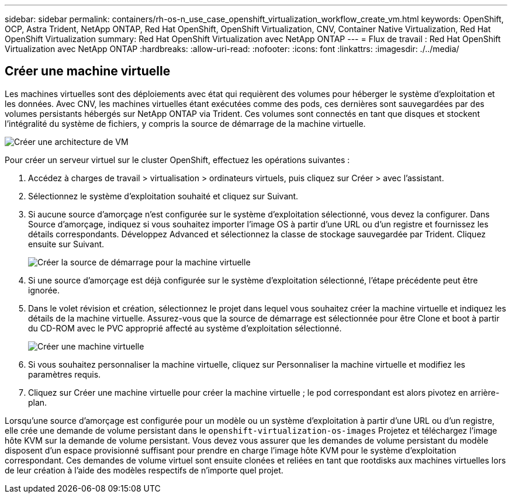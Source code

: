 ---
sidebar: sidebar 
permalink: containers/rh-os-n_use_case_openshift_virtualization_workflow_create_vm.html 
keywords: OpenShift, OCP, Astra Trident, NetApp ONTAP, Red Hat OpenShift, OpenShift Virtualization, CNV, Container Native Virtualization, Red Hat OpenShift Virtualization 
summary: Red Hat OpenShift Virtualization avec NetApp ONTAP 
---
= Flux de travail : Red Hat OpenShift Virtualization avec NetApp ONTAP
:hardbreaks:
:allow-uri-read: 
:nofooter: 
:icons: font
:linkattrs: 
:imagesdir: ./../media/




== Créer une machine virtuelle

Les machines virtuelles sont des déploiements avec état qui requièrent des volumes pour héberger le système d'exploitation et les données. Avec CNV, les machines virtuelles étant exécutées comme des pods, ces dernières sont sauvegardées par des volumes persistants hébergés sur NetApp ONTAP via Trident. Ces volumes sont connectés en tant que disques et stockent l'intégralité du système de fichiers, y compris la source de démarrage de la machine virtuelle.

image::redhat_openshift_image52.jpg[Créer une architecture de VM]

Pour créer un serveur virtuel sur le cluster OpenShift, effectuez les opérations suivantes :

. Accédez à charges de travail > virtualisation > ordinateurs virtuels, puis cliquez sur Créer > avec l'assistant.
. Sélectionnez le système d'exploitation souhaité et cliquez sur Suivant.
. Si aucune source d'amorçage n'est configurée sur le système d'exploitation sélectionné, vous devez la configurer. Dans Source d'amorçage, indiquez si vous souhaitez importer l'image OS à partir d'une URL ou d'un registre et fournissez les détails correspondants. Développez Advanced et sélectionnez la classe de stockage sauvegardée par Trident. Cliquez ensuite sur Suivant.
+
image::redhat_openshift_image53.JPG[Créer la source de démarrage pour la machine virtuelle]

. Si une source d'amorçage est déjà configurée sur le système d'exploitation sélectionné, l'étape précédente peut être ignorée.
. Dans le volet révision et création, sélectionnez le projet dans lequel vous souhaitez créer la machine virtuelle et indiquez les détails de la machine virtuelle. Assurez-vous que la source de démarrage est sélectionnée pour être Clone et boot à partir du CD-ROM avec le PVC approprié affecté au système d'exploitation sélectionné.
+
image::redhat_openshift_image54.JPG[Créer une machine virtuelle]

. Si vous souhaitez personnaliser la machine virtuelle, cliquez sur Personnaliser la machine virtuelle et modifiez les paramètres requis.
. Cliquez sur Créer une machine virtuelle pour créer la machine virtuelle ; le pod correspondant est alors pivotez en arrière-plan.


Lorsqu'une source d'amorçage est configurée pour un modèle ou un système d'exploitation à partir d'une URL ou d'un registre, elle crée une demande de volume persistant dans le `openshift-virtualization-os-images` Projetez et téléchargez l'image hôte KVM sur la demande de volume persistant. Vous devez vous assurer que les demandes de volume persistant du modèle disposent d'un espace provisionné suffisant pour prendre en charge l'image hôte KVM pour le système d'exploitation correspondant. Ces demandes de volume virtuel sont ensuite clonées et reliées en tant que rootdisks aux machines virtuelles lors de leur création à l'aide des modèles respectifs de n'importe quel projet.
